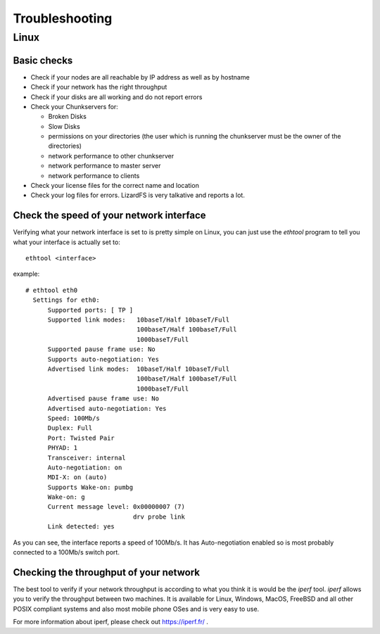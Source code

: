 .. _troubleshooting:

*********************
Troubleshooting
*********************
.. auth-status-todo/none

Linux
=====

Basic checks
------------

* Check if your nodes are all reachable by IP address as well as by hostname
* Check if your network has the right throughput
* Check if your disks are all working and do not report errors
* Check your Chunkservers for:

  * Broken Disks
  * Slow Disks
  * permissions on your directories (the user which is running the chunkserver
    must be the owner of the directories)
  * network performance to other chunkserver
  * network performance to master server
  * network performance to clients

* Check your license files for the correct name and location
* Check your log files for errors. LizardFS is very talkative and reports a
  lot.

Check the speed of your network interface
-----------------------------------------

Verifying what your network interface is set to is pretty simple on Linux, you
can just use the *ethtool* program to tell you what your interface is actually
set to::

  ethtool <interface>

example::

  # ethtool eth0
    Settings for eth0:
        Supported ports: [ TP ]
        Supported link modes:   10baseT/Half 10baseT/Full
                                100baseT/Half 100baseT/Full
                                1000baseT/Full
        Supported pause frame use: No
        Supports auto-negotiation: Yes
        Advertised link modes:  10baseT/Half 10baseT/Full
                                100baseT/Half 100baseT/Full
                                1000baseT/Full
        Advertised pause frame use: No
        Advertised auto-negotiation: Yes
        Speed: 100Mb/s
        Duplex: Full
        Port: Twisted Pair
        PHYAD: 1
        Transceiver: internal
        Auto-negotiation: on
        MDI-X: on (auto)
        Supports Wake-on: pumbg
        Wake-on: g
        Current message level: 0x00000007 (7)
                               drv probe link
        Link detected: yes

As you can see, the interface reports a speed of 100Mb/s. It has
Auto-negotiation enabled so is most probably connected to a 100Mb/s switch
port.

.. seealso: https://www.kernel.org/pub/software/network/ethtool/

Checking the throughput of your network
---------------------------------------

The best tool to verify if your network throughput is according to what you
think it is would be the *iperf* tool. *iperf* allows you to verify the
throughput between two machines. It is available for Linux, Windows, MacOS,
FreeBSD and all other POSIX compliant systems and also most mobile phone OSes
and is very easy to use.

For more information about iperf, please check out https://iperf.fr/ .


